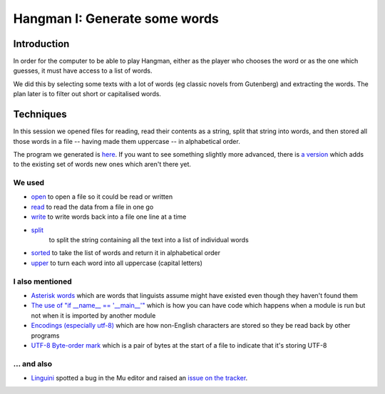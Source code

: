 Hangman I: Generate some words
==============================

Introduction
------------

In order for the computer to be able to play Hangman, either
as the player who chooses the word or as the one which guesses,
it must have access to a list of words.

We did this by selecting some texts with a lot of words (eg classic
novels from Gutenberg) and extracting the words. The plan later is
to filter out short or capitalised words.

Techniques
----------

In this session we opened files for reading, read their contents
as a string, split that string into words, and then stored all those
words in a file -- having made them uppercase -- in alphabetical order.

The program we generated is `here <https://github.com/KelstonClub/kelston_mu_code/blob/master/20181201/generate-words0.py>`_.
If you want to see something slightly more advanced, there is `a version <https://github.com/KelstonClub/kelston_mu_code/blob/master/20181201/generate-words2.py>`_
which adds to the existing set of words new ones which aren't there yet.

We used
~~~~~~~

* `open <https://docs.python.org/3.6/library/functions.html?highlight=open#open>`_ 
  to open a file so it could be read or written
* `read <https://docs.python.org/3.6/library/io.html#io.TextIOBase.read>`_
  to read the data from a file in one go
* `write <https://docs.python.org/3.6/library/io.html#io.TextIOBase.write>`_
  to write words back into a file one line at a time
* `split <https://docs.python.org/3.6/library/stdtypes.html?highlight=split#str.split>`_
   to split the string containing all the text into a list of individual words
* `sorted <https://docs.python.org/3.6/library/functions.html?highlight=sorted#sorted>`_ 
  to take the list of words and return it in alphabetical order
* `upper <https://docs.python.org/3.6/library/stdtypes.html?highlight=upper#str.upper>`_ 
  to turn each word into all uppercase (capital letters)

I also mentioned
~~~~~~~~~~~~~~~~

* `Asterisk words <https://en.wikipedia.org/wiki/Asterisk#Linguistics>`_ 
  which are words that linguists assume might have existed even though they haven't found them
* `The use of "if __name__ == '__main__'" <https://docs.python.org/3.6/library/__main__.html>`_ 
  which is how you can have code which happens when a module is run but not when it is imported by another module
* `Encodings (especially utf-8) <https://unicodebook.readthedocs.io/definitions.html>`_
  which are how non-English characters are stored so they be read back by other programs
* `UTF-8 Byte-order mark <https://en.wikipedia.org/wiki/Byte_order_mark>`_
  which is a pair of bytes at the start of a file to indicate that it's storing UTF-8

... and also
~~~~~~~~~~~~

* `Linguini <https://github.com/Linguini2004>`_ spotted a bug in the Mu editor and raised 
  an `issue on the tracker <https://github.com/mu-editor/mu/issues/715>`_.
